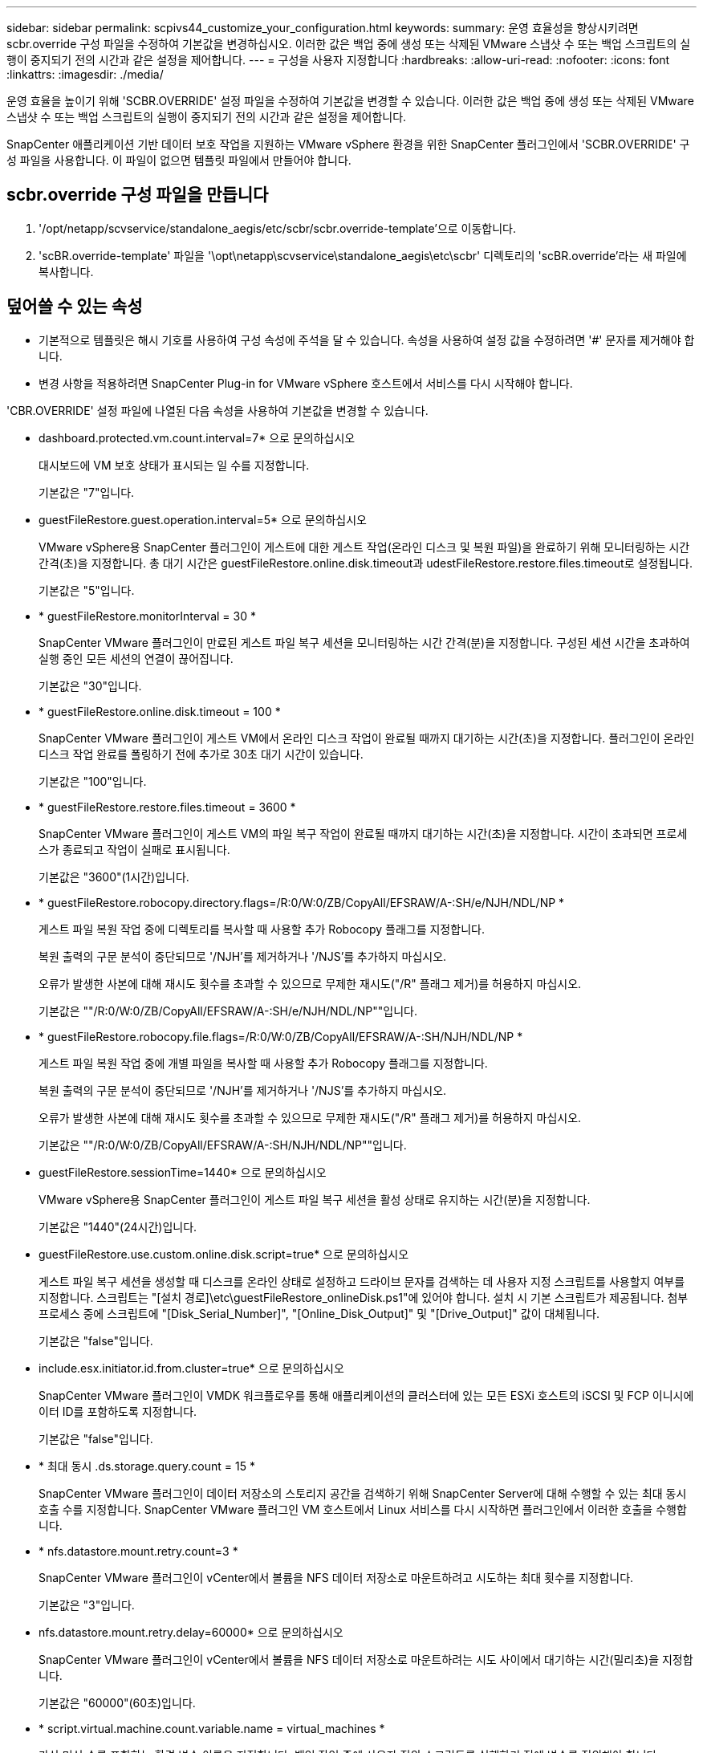 ---
sidebar: sidebar 
permalink: scpivs44_customize_your_configuration.html 
keywords:  
summary: 운영 효율성을 향상시키려면 scbr.override 구성 파일을 수정하여 기본값을 변경하십시오. 이러한 값은 백업 중에 생성 또는 삭제된 VMware 스냅샷 수 또는 백업 스크립트의 실행이 중지되기 전의 시간과 같은 설정을 제어합니다. 
---
= 구성을 사용자 지정합니다
:hardbreaks:
:allow-uri-read: 
:nofooter: 
:icons: font
:linkattrs: 
:imagesdir: ./media/


[role="lead"]
운영 효율을 높이기 위해 'SCBR.OVERRIDE' 설정 파일을 수정하여 기본값을 변경할 수 있습니다. 이러한 값은 백업 중에 생성 또는 삭제된 VMware 스냅샷 수 또는 백업 스크립트의 실행이 중지되기 전의 시간과 같은 설정을 제어합니다.

SnapCenter 애플리케이션 기반 데이터 보호 작업을 지원하는 VMware vSphere 환경을 위한 SnapCenter 플러그인에서 'SCBR.OVERRIDE' 구성 파일을 사용합니다. 이 파일이 없으면 템플릿 파일에서 만들어야 합니다.



== scbr.override 구성 파일을 만듭니다

. '/opt/netapp/scvservice/standalone_aegis/etc/scbr/scbr.override-template'으로 이동합니다.
. 'scBR.override-template' 파일을 '\opt\netapp\scvservice\standalone_aegis\etc\scbr' 디렉토리의 'scBR.override'라는 새 파일에 복사합니다.




== 덮어쓸 수 있는 속성

* 기본적으로 템플릿은 해시 기호를 사용하여 구성 속성에 주석을 달 수 있습니다. 속성을 사용하여 설정 값을 수정하려면 '#' 문자를 제거해야 합니다.
* 변경 사항을 적용하려면 SnapCenter Plug-in for VMware vSphere 호스트에서 서비스를 다시 시작해야 합니다.


'CBR.OVERRIDE' 설정 파일에 나열된 다음 속성을 사용하여 기본값을 변경할 수 있습니다.

* dashboard.protected.vm.count.interval=7* 으로 문의하십시오
+
대시보드에 VM 보호 상태가 표시되는 일 수를 지정합니다.

+
기본값은 "7"입니다.

* guestFileRestore.guest.operation.interval=5* 으로 문의하십시오
+
VMware vSphere용 SnapCenter 플러그인이 게스트에 대한 게스트 작업(온라인 디스크 및 복원 파일)을 완료하기 위해 모니터링하는 시간 간격(초)을 지정합니다. 총 대기 시간은 guestFileRestore.online.disk.timeout과 udestFileRestore.restore.files.timeout로 설정됩니다.

+
기본값은 "5"입니다.

* * guestFileRestore.monitorInterval = 30 *
+
SnapCenter VMware 플러그인이 만료된 게스트 파일 복구 세션을 모니터링하는 시간 간격(분)을 지정합니다. 구성된 세션 시간을 초과하여 실행 중인 모든 세션의 연결이 끊어집니다.

+
기본값은 "30"입니다.

* * guestFileRestore.online.disk.timeout = 100 *
+
SnapCenter VMware 플러그인이 게스트 VM에서 온라인 디스크 작업이 완료될 때까지 대기하는 시간(초)을 지정합니다. 플러그인이 온라인 디스크 작업 완료를 폴링하기 전에 추가로 30초 대기 시간이 있습니다.

+
기본값은 "100"입니다.

* * guestFileRestore.restore.files.timeout = 3600 *
+
SnapCenter VMware 플러그인이 게스트 VM의 파일 복구 작업이 완료될 때까지 대기하는 시간(초)을 지정합니다. 시간이 초과되면 프로세스가 종료되고 작업이 실패로 표시됩니다.

+
기본값은 "3600"(1시간)입니다.

* * guestFileRestore.robocopy.directory.flags=/R:0/W:0/ZB/CopyAll/EFSRAW/A-:SH/e/NJH/NDL/NP *
+
게스트 파일 복원 작업 중에 디렉토리를 복사할 때 사용할 추가 Robocopy 플래그를 지정합니다.

+
복원 출력의 구문 분석이 중단되므로 '/NJH'를 제거하거나 '/NJS'를 추가하지 마십시오.

+
오류가 발생한 사본에 대해 재시도 횟수를 초과할 수 있으므로 무제한 재시도("/R" 플래그 제거)를 허용하지 마십시오.

+
기본값은 ""/R:0/W:0/ZB/CopyAll/EFSRAW/A-:SH/e/NJH/NDL/NP""입니다.

* * guestFileRestore.robocopy.file.flags=/R:0/W:0/ZB/CopyAll/EFSRAW/A-:SH/NJH/NDL/NP *
+
게스트 파일 복원 작업 중에 개별 파일을 복사할 때 사용할 추가 Robocopy 플래그를 지정합니다.

+
복원 출력의 구문 분석이 중단되므로 '/NJH'를 제거하거나 '/NJS'를 추가하지 마십시오.

+
오류가 발생한 사본에 대해 재시도 횟수를 초과할 수 있으므로 무제한 재시도("/R" 플래그 제거)를 허용하지 마십시오.

+
기본값은 ""/R:0/W:0/ZB/CopyAll/EFSRAW/A-:SH/NJH/NDL/NP""입니다.

* guestFileRestore.sessionTime=1440* 으로 문의하십시오
+
VMware vSphere용 SnapCenter 플러그인이 게스트 파일 복구 세션을 활성 상태로 유지하는 시간(분)을 지정합니다.

+
기본값은 "1440"(24시간)입니다.

* guestFileRestore.use.custom.online.disk.script=true* 으로 문의하십시오
+
게스트 파일 복구 세션을 생성할 때 디스크를 온라인 상태로 설정하고 드라이브 문자를 검색하는 데 사용자 지정 스크립트를 사용할지 여부를 지정합니다. 스크립트는 "[설치 경로]\etc\guestFileRestore_onlineDisk.ps1"에 있어야 합니다. 설치 시 기본 스크립트가 제공됩니다. 첨부 프로세스 중에 스크립트에 "[Disk_Serial_Number]", "[Online_Disk_Output]" 및 "[Drive_Output]" 값이 대체됩니다.

+
기본값은 "false"입니다.

* include.esx.initiator.id.from.cluster=true* 으로 문의하십시오
+
SnapCenter VMware 플러그인이 VMDK 워크플로우를 통해 애플리케이션의 클러스터에 있는 모든 ESXi 호스트의 iSCSI 및 FCP 이니시에이터 ID를 포함하도록 지정합니다.

+
기본값은 "false"입니다.

* * 최대 동시 .ds.storage.query.count = 15 *
+
SnapCenter VMware 플러그인이 데이터 저장소의 스토리지 공간을 검색하기 위해 SnapCenter Server에 대해 수행할 수 있는 최대 동시 호출 수를 지정합니다. SnapCenter VMware 플러그인 VM 호스트에서 Linux 서비스를 다시 시작하면 플러그인에서 이러한 호출을 수행합니다.

* * nfs.datastore.mount.retry.count=3 *
+
SnapCenter VMware 플러그인이 vCenter에서 볼륨을 NFS 데이터 저장소로 마운트하려고 시도하는 최대 횟수를 지정합니다.

+
기본값은 "3"입니다.

* nfs.datastore.mount.retry.delay=60000* 으로 문의하십시오
+
SnapCenter VMware 플러그인이 vCenter에서 볼륨을 NFS 데이터 저장소로 마운트하려는 시도 사이에서 대기하는 시간(밀리초)을 지정합니다.

+
기본값은 "60000"(60초)입니다.

* * script.virtual.machine.count.variable.name = virtual_machines *
+
가상 머신 수를 포함하는 환경 변수 이름을 지정합니다. 백업 작업 중에 사용자 정의 스크립트를 실행하기 전에 변수를 정의해야 합니다.

+
예를 들어 virtual_machines=2는 두 개의 가상 머신이 백업되고 있음을 의미합니다.

* script.virtual.machine.info.variable.name=VIRTUAL_MACHINE.%s* 으로 문의하십시오
+
백업의 nth 가상 머신에 대한 정보가 포함된 환경 변수의 이름을 제공합니다. 백업 중에 사용자 정의 스크립트를 실행하기 전에 이 변수를 설정해야 합니다.

+
예를 들어, 환경 변수 virtual_machine.2에서는 백업의 두 번째 가상 머신에 대한 정보를 제공합니다.

* * script.virtual.machine.info.format= %s|%s|%s|%s|%s *
+
가상 머신에 대한 자세한 내용은 에 나와 있습니다. 환경 변수에 설정된 이 정보의 형식은 'VM 이름|VM UUID|VM 전원 상태(ON|OFF)|VM 스냅샷 촬영(TRUE|FALSE)|IP 주소'입니다

+
다음은 사용자가 제공할 수 있는 정보의 예입니다.

+
'virtual_machine.2=vm 1|564d6769-f07d-6e3b-68b1f3c29ba03a9a|pered_on||true|10.0.4.2'

* * storage.connection.timeout = 600000 *
+
SnapCenter 서버가 스토리지 시스템의 응답을 대기하는 시간(밀리초)을 지정합니다.

+
기본값은 "600000"(10분)입니다.

* vmware.esx.ip.kernel.ip.map* 으로 문의하십시오
+
기본값이 없습니다. 이 값을 사용하여 ESXi IP 주소를 VMkernel IP 주소에 매핑합니다. 기본적으로 SnapCenter VMware 플러그인은 ESXi 호스트의 관리 VMkernel 어댑터 IP 주소를 사용합니다. SnapCenter VMware 플러그인에서 다른 VMkernel 어댑터 IP 주소를 사용하려면 재정의 값을 제공해야 합니다.

+
다음 예에서는 관리 VMkernel 어댑터 IP 주소가 10.225.10.56이지만 SnapCenter VMware 플러그인은 10.225.11.57 및 10.225.11.58의 지정된 주소를 사용합니다. 관리 VMkernel 어댑터 IP 주소가 10.225.10.60인 경우 플러그인은 10.225.11.61 주소를 사용합니다.

+
vmware.esx.ip.kernel.ip.map=10.225.10.56:10.225.11.57,10.225.11.58; 10.225.10.60:10.225.11.61

* * vmware.max concurrent.snapshots = 30 *
+
SnapCenter VMware 플러그인이 서버에서 수행하는 최대 동시 VMware 스냅샷 수를 지정합니다.

+
이 수치는 데이터 저장소 단위로 확인되며 정책에 "VM 정합성 보장"이 선택되어 있는 경우에만 확인됩니다. 충돌 시에도 정합성 보장 백업을 수행하는 경우에는 이 설정이 적용되지 않습니다.

+
기본값은 "30"입니다.

* vmware.max.concurrent.snapshots.delete=30* 으로 문의하십시오
+
SnapCenter VMware 플러그인이 서버에서 수행하는 최대 동시 VMware 스냅샷 삭제 작업 수를 데이터 저장소당 지정합니다.

+
이 수치는 데이터 저장소별로 확인됩니다.

+
기본값은 "30"입니다.

* * vmware.query.unresolved.retry.count=10 *
+
SnapCenter VMware 플러그인이 I/O를 보류하기 위한 시간 제한." 오류 때문에 해결되지 않은 볼륨에 대한 쿼리를 다시 보내는 최대 횟수를 지정합니다.

+
기본값은 "10"입니다.

* * vmware.quiesce.retry.count=0 *
+
백업 중 "...입출력 보류 시간 제한.." 오류로 인해 SnapCenter VMware 플러그인이 VMware 스냅샷에 대한 쿼리를 다시 보내는 최대 횟수를 지정합니다.

+
기본값은 "0"입니다.

* vmware.quiesce.retry.interval=5* 으로 문의하십시오
+
백업 중에 SnapCenter VMware 플러그인이 VMware 스냅샷 "...I/O를 보류하기 위한 시간 제한..."과 관련된 쿼리를 보내는 동안 대기하는 시간(초)을 지정합니다.

+
기본값은 "5"입니다.

* * vmware.query.unresolved.retry.delay= 60000 *
+
SnapCenter VMware 플러그인이 "...I/O를 보류하기 위한 시간 제한.." 오류 때문에 해결되지 않은 볼륨에 대한 쿼리를 전송하는 동안 대기하는 시간(밀리초)을 지정합니다. 이 오류는 VMFS 데이터 저장소를 클론 생성할 때 발생합니다.

+
기본값은 "60000"(60초)입니다.

* * vmware.reconfig.vm.retry.count=10 *
+
SnapCenter VMware 플러그인이 "I/O를 보류하기 위한 시간 제한.."으로 인해 VM 재구성에 대한 쿼리를 전송하는 최대 횟수를 지정합니다.

+
기본값은 "10"입니다.

* vmware.reconfig.vm.retry.delay=30000* 으로 문의하십시오
+
SnapCenter VMware 플러그인이 "...I/O를 보류하기 위한 시간 제한.." 오류 때문에 VM 재구성과 관련된 쿼리를 전송하는 동안 대기하는 최대 시간(밀리초)을 지정합니다.

+
기본값은 "30000"(30초)입니다.

* * vmware.rescan.hba.retry.count=3 *
+
SnapCenter VMware 플러그인이 "...I/O를 보류하기 위한 시간 제한.." 오류 때문에 호스트 버스 어댑터를 다시 스캔하기 위한 쿼리를 전송하는 동안 대기하는 시간(밀리초)을 지정합니다.

+
기본값은 "3"입니다.

* vmware.rescan.hba.retry.delay=30000* 으로 문의하십시오
+
SnapCenter VMware 플러그인이 호스트 버스 어댑터를 재검사하기 위해 재시도하는 최대 횟수를 지정합니다.

+
기본값은 "30000"입니다.



